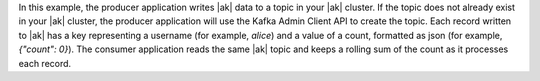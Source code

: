 In this example, the producer application writes |ak| data to a topic in your |ak| cluster.
If the topic does not already exist in your |ak| cluster, the producer application will use the Kafka Admin Client API to create the topic.
Each record written to |ak| has a key representing a username (for example, `alice`) and a value of a count, formatted as json (for example, `{"count": 0}`).
The consumer application reads the same |ak| topic and keeps a rolling sum of the count as it processes each record.
